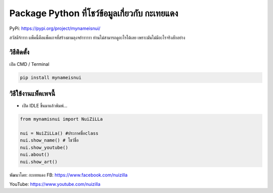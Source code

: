 Package Python ที่โชว์ข้อมูลเกี่ยวกับ กะเทยแดง
==============================================

PyPi: https://pypi.org/project/mynameisnui/

สวัสดีจ้าาาา แพ็คนี้คือแพ็คเกจที่สร้างตามลุงจย้าาาาาา
ท่านไม่สามารถดูอะไรได้เลย เพราะมันไม่มีอะไรจริงสักอย่าง

วิธีติดตั้ง
~~~~~~~~~~~

เปิด CMD / Terminal

.. code:: python

   pip install mynameisnui

วิธีใช้งานแพ็คเพจนี้
~~~~~~~~~~~~~~~~~~~~

-  เปิด IDLE ขึ้นมาแล้วพิมพ์…

.. code:: python

   from mynamisnui import NuiZiLLa

   nui = NuiZiLLa() #ประกาศชื่อclass
   nui.show_name() # โชว์ชื่อ
   nui.show_youtube()
   nui.about()
   nui.show_art()

พัฒนาโดย: กะเทยแดง FB: https://www.facebook.com/nuizilla

YouTube: https://www.youtube.com/nuizilla
